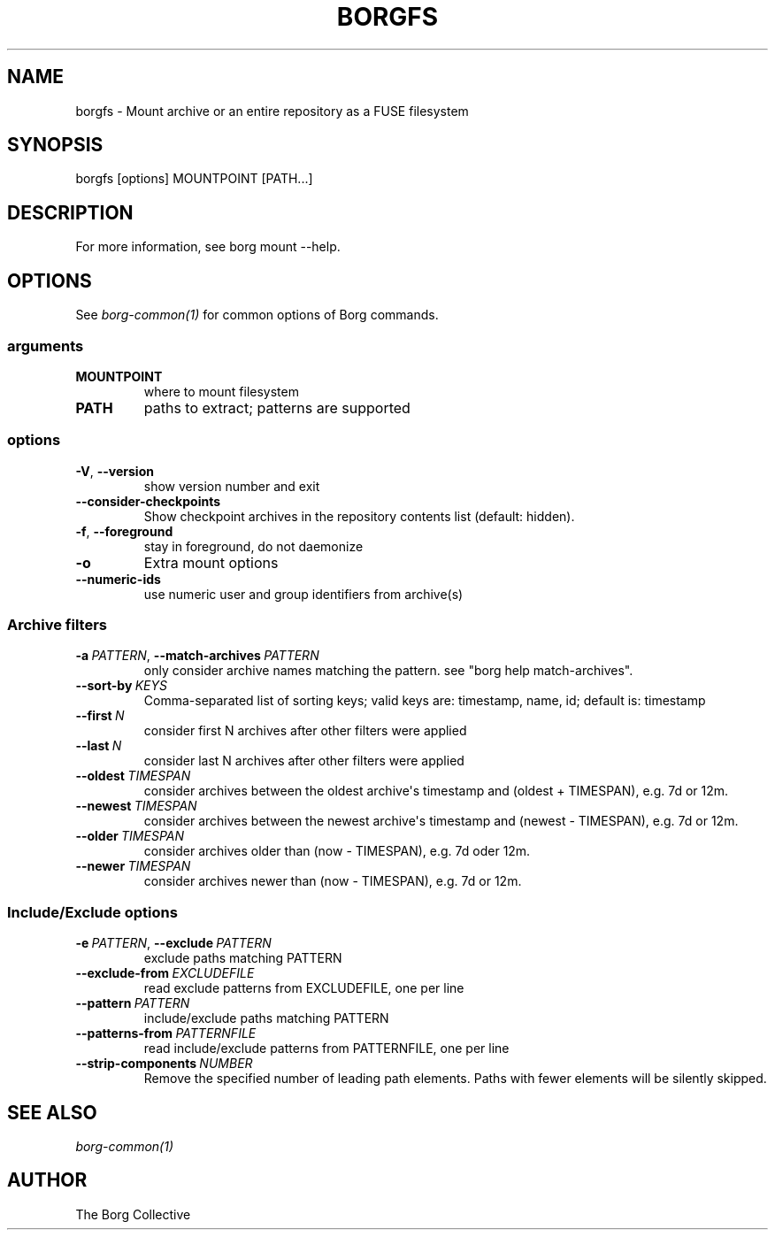 .\" Man page generated from reStructuredText.
.
.
.nr rst2man-indent-level 0
.
.de1 rstReportMargin
\\$1 \\n[an-margin]
level \\n[rst2man-indent-level]
level margin: \\n[rst2man-indent\\n[rst2man-indent-level]]
-
\\n[rst2man-indent0]
\\n[rst2man-indent1]
\\n[rst2man-indent2]
..
.de1 INDENT
.\" .rstReportMargin pre:
. RS \\$1
. nr rst2man-indent\\n[rst2man-indent-level] \\n[an-margin]
. nr rst2man-indent-level +1
.\" .rstReportMargin post:
..
.de UNINDENT
. RE
.\" indent \\n[an-margin]
.\" old: \\n[rst2man-indent\\n[rst2man-indent-level]]
.nr rst2man-indent-level -1
.\" new: \\n[rst2man-indent\\n[rst2man-indent-level]]
.in \\n[rst2man-indent\\n[rst2man-indent-level]]u
..
.TH "BORGFS" 1 "2023-09-14" "" "borg backup tool"
.SH NAME
borgfs \- Mount archive or an entire repository as a FUSE filesystem
.SH SYNOPSIS
.sp
borgfs [options] MOUNTPOINT [PATH...]
.SH DESCRIPTION
.sp
For more information, see borg mount \-\-help.
.SH OPTIONS
.sp
See \fIborg\-common(1)\fP for common options of Borg commands.
.SS arguments
.INDENT 0.0
.TP
.B MOUNTPOINT
where to mount filesystem
.TP
.B PATH
paths to extract; patterns are supported
.UNINDENT
.SS options
.INDENT 0.0
.TP
.B  \-V\fP,\fB  \-\-version
show version number and exit
.TP
.B  \-\-consider\-checkpoints
Show checkpoint archives in the repository contents list (default: hidden).
.TP
.B  \-f\fP,\fB  \-\-foreground
stay in foreground, do not daemonize
.TP
.B  \-o
Extra mount options
.TP
.B  \-\-numeric\-ids
use numeric user and group identifiers from archive(s)
.UNINDENT
.SS Archive filters
.INDENT 0.0
.TP
.BI \-a \ PATTERN\fR,\fB \ \-\-match\-archives \ PATTERN
only consider archive names matching the pattern. see \(dqborg help match\-archives\(dq.
.TP
.BI \-\-sort\-by \ KEYS
Comma\-separated list of sorting keys; valid keys are: timestamp, name, id; default is: timestamp
.TP
.BI \-\-first \ N
consider first N archives after other filters were applied
.TP
.BI \-\-last \ N
consider last N archives after other filters were applied
.TP
.BI \-\-oldest \ TIMESPAN
consider archives between the oldest archive\(aqs timestamp and (oldest + TIMESPAN), e.g. 7d or 12m.
.TP
.BI \-\-newest \ TIMESPAN
consider archives between the newest archive\(aqs timestamp and (newest \- TIMESPAN), e.g. 7d or 12m.
.TP
.BI \-\-older \ TIMESPAN
consider archives older than (now \- TIMESPAN), e.g. 7d oder 12m.
.TP
.BI \-\-newer \ TIMESPAN
consider archives newer than (now \- TIMESPAN), e.g. 7d or 12m.
.UNINDENT
.SS Include/Exclude options
.INDENT 0.0
.TP
.BI \-e \ PATTERN\fR,\fB \ \-\-exclude \ PATTERN
exclude paths matching PATTERN
.TP
.BI \-\-exclude\-from \ EXCLUDEFILE
read exclude patterns from EXCLUDEFILE, one per line
.TP
.BI \-\-pattern \ PATTERN
include/exclude paths matching PATTERN
.TP
.BI \-\-patterns\-from \ PATTERNFILE
read include/exclude patterns from PATTERNFILE, one per line
.TP
.BI \-\-strip\-components \ NUMBER
Remove the specified number of leading path elements. Paths with fewer elements will be silently skipped.
.UNINDENT
.SH SEE ALSO
.sp
\fIborg\-common(1)\fP
.SH AUTHOR
The Borg Collective
.\" Generated by docutils manpage writer.
.
